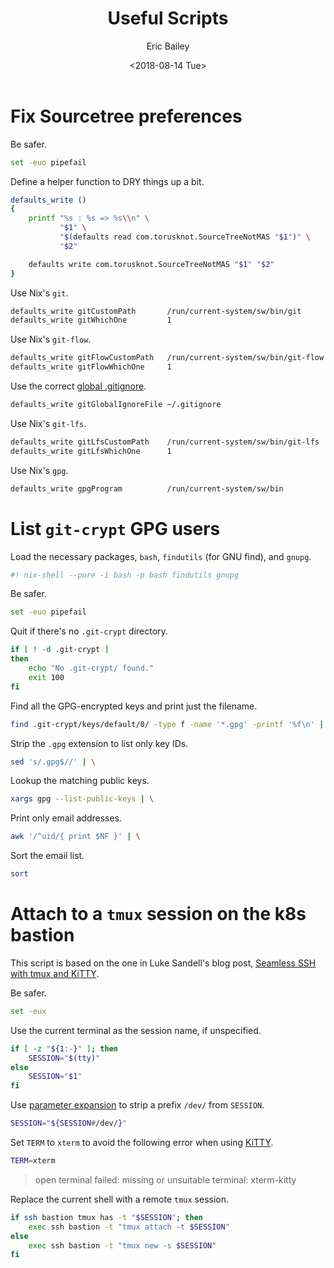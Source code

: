 #+TITLE: Useful Scripts
#+AUTHOR: Eric Bailey
#+EMAIL: e.bailey@sportradar.com
#+DATE: <2018-08-14 Tue>
#+PROPERTY: :header-args :padline yes

* Fix Sourcetree preferences
  :PROPERTIES:
  :header-args: :tangle bin/fix-stree-prefs :shebang "#! /usr/bin/env sh"
  :END:

Be safer.
#+BEGIN_SRC sh
set -euo pipefail
#+END_SRC

Define a helper function to DRY things up a bit.
#+BEGIN_SRC sh
defaults_write ()
{
    printf "%s : %s => %s\\n" \
           "$1" \
           "$(defaults read com.torusknot.SourceTreeNotMAS "$1")" \
           "$2"

    defaults write com.torusknot.SourceTreeNotMAS "$1" "$2"
}
#+END_SRC

Use Nix's =git=.
#+BEGIN_SRC sh
defaults_write gitCustomPath       /run/current-system/sw/bin/git
defaults_write gitWhichOne         1
#+END_SRC

Use Nix's =git-flow=.
#+BEGIN_SRC sh
defaults_write gitFlowCustomPath   /run/current-system/sw/bin/git-flow
defaults_write gitFlowWhichOne     1
#+END_SRC

Use the correct [[../../git/srus/.gitignore][global .gitignore]].
#+BEGIN_SRC sh
defaults_write gitGlobalIgnoreFile ~/.gitignore
#+END_SRC

Use Nix's =git-lfs=.
#+BEGIN_SRC sh
defaults_write gitLfsCustomPath    /run/current-system/sw/bin/git-lfs
defaults_write gitLfsWhichOne      1
#+END_SRC

Use Nix's =gpg=.
#+BEGIN_SRC sh
defaults_write gpgProgram          /run/current-system/sw/bin
#+END_SRC

* List =git-crypt= GPG users
  :PROPERTIES:
  :header-args: :padline no :tangle bin/git-crypt-users :shebang "#! /usr/bin/env nix-shell"
  :END:

Load the necessary packages, =bash=, =findutils= (for GNU find), and =gnupg=.
#+BEGIN_SRC bash
#! nix-shell --pure -i bash -p bash findutils gnupg
#+END_SRC

Be safer.
#+BEGIN_SRC bash :padline yes
set -euo pipefail
#+END_SRC

Quit if there's no =.git-crypt= directory.
#+BEGIN_SRC bash :padline yes
if [ ! -d .git-crypt ]
then
    echo "No .git-crypt/ found."
    exit 100
fi
#+END_SRC

Find all the GPG-encrypted keys and print just the filename.
#+BEGIN_SRC bash :padline yes
find .git-crypt/keys/default/0/ -type f -name '*.gpg' -printf '%f\n' | \
#+END_SRC

Strip the =.gpg= extension to list only key IDs.
#+BEGIN_SRC bash
    sed 's/.gpg$//' | \
#+END_SRC

Lookup the matching public keys.
#+BEGIN_SRC bash
    xargs gpg --list-public-keys | \
#+END_SRC

# Print only the associated Sportradar email addresses.
#+BEGIN_SRC bash :exports none :tangle no
    awk '/sportradar.com/{ print $NF }' | \
#+END_SRC

Print only email addresses.
#+BEGIN_SRC bash
    awk '/^uid/{ print $NF }' | \
#+END_SRC

Sort the email list.
#+BEGIN_SRC bash
    sort
#+END_SRC

* Attach to a =tmux= session on the k8s bastion
  :PROPERTIES:
  :header-args: :tangle bin/attach :shebang "#! /usr/bin/env bash"
  :END:

This script is based on the one in Luke Sandell's blog post, [[https://luketopia.net/2013/11/02/seamless-ssh-with-tmux-and-kitty/][Seamless SSH with tmux and KiTTY]].

Be safer.
#+BEGIN_SRC bash
set -eux
#+END_SRC

Use the current terminal as the session name, if unspecified.
#+BEGIN_SRC bash
if [ -z "${1:-}" ]; then
    SESSION="$(tty)"
else
    SESSION="$1"
fi
#+END_SRC

Use [[http://tldp.org/LDP/abs/html/refcards.html#AEN22828][parameter expansion]] to strip a prefix ~/dev/~ from =SESSION=.
#+BEGIN_SRC bash
SESSION="${SESSION#/dev/}"
#+END_SRC

Set =TERM= to ~xterm~ to avoid the following error when using [[https://sw.kovidgoyal.net/kitty/][KiTTY]].
#+BEGIN_SRC bash
TERM=xterm
#+END_SRC

#+BEGIN_QUOTE
open terminal failed: missing or unsuitable terminal: xterm-kitty
#+END_QUOTE

Replace the current shell with a remote =tmux= session.
#+BEGIN_SRC bash :exports none
# shellcheck disable=SC2029
#+END_SRC
#+BEGIN_SRC bash :padline no
if ssh bastion tmux has -t "$SESSION"; then
    exec ssh bastion -t "tmux attach -t $SESSION"
else
    exec ssh bastion -t "tmux new -s $SESSION"
fi
#+END_SRC

# Local Variables:
# org-src-preserve-indentation: t
# End:
